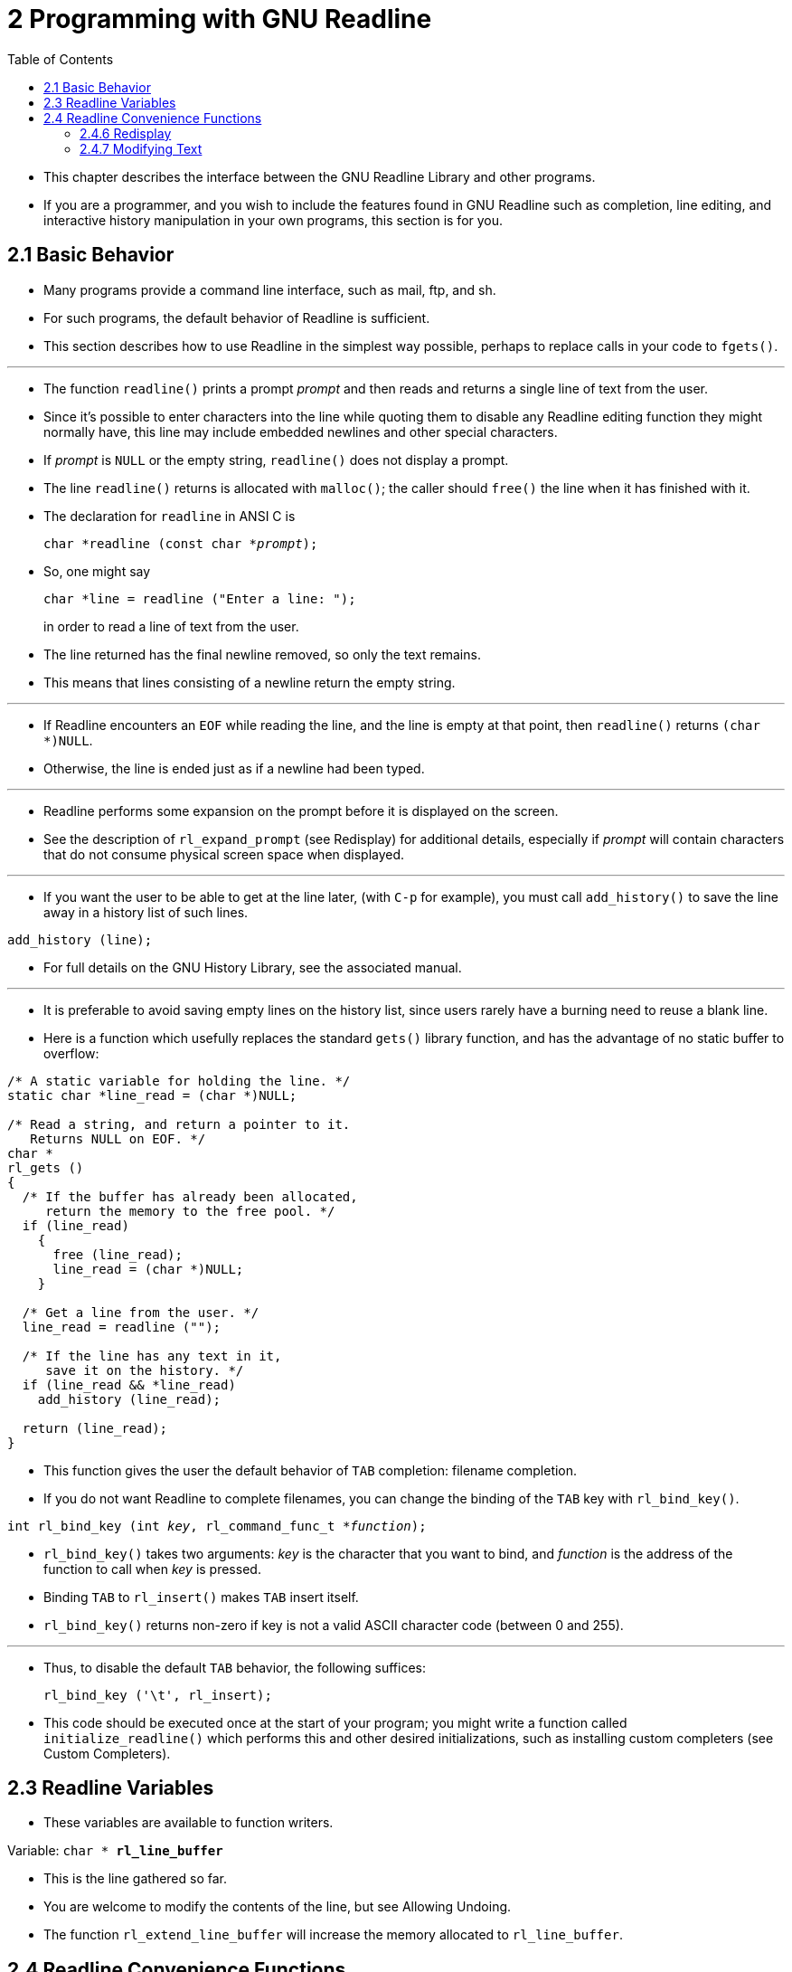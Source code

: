 = 2 Programming with GNU Readline
:source-highlighter: rouge
:tabsize: 8
:toc: left

* This chapter describes the interface between the GNU Readline Library and
  other programs.
* If you are a programmer, and you wish to include the features found in GNU
  Readline such as completion, line editing, and interactive history
  manipulation in your own programs, this section is for you.

== 2.1 Basic Behavior

* Many programs provide a command line interface, such as mail, ftp, and sh.
* For such programs, the default behavior of Readline is sufficient.
* This section describes how to use Readline in the simplest way possible,
  perhaps to replace calls in your code to `fgets()`.

'''

* The function `readline()` prints a prompt _prompt_ and then reads and
  returns a single line of text from the user.
* Since it's possible to enter characters into the line while quoting them to
  disable any Readline editing function they might normally have, this line
  may include embedded newlines and other special characters.
* If _prompt_ is `NULL` or the empty string, `readline()` does not display a
  prompt.
* The line `readline()` returns is allocated with `malloc()`; the caller
  should `free()` the line when it has finished with it.
* The declaration for `readline` in ANSI C is
+
[source,c,subs="macros+"]
char *readline (const char *pass:q[_prompt_]);

* So, one might say
+
[source,c]
char *line = readline ("Enter a line: ");
+
in order to read a line of text from the user.
* The line returned has the final newline removed, so only the text remains.
* This means that lines consisting of a newline return the empty string.

'''

* If Readline encounters an `EOF` while reading the line, and the line is
  empty at that point, then `readline()` returns `(char *)NULL`.
* Otherwise, the line is ended just as if a newline had been typed.

'''

* Readline performs some expansion on the prompt before it is displayed on the
  screen.
* See the description of `rl_expand_prompt` (see Redisplay) for additional
  details, especially if _prompt_ will contain characters that do not consume
  physical screen space when displayed.

'''

* If you want the user to be able to get at the line later, (with `C-p` for
  example), you must call `add_history()` to save the line away in a history
  list of such lines.

[source,c]
add_history (line);

* For full details on the GNU History Library, see the associated manual.

'''

* It is preferable to avoid saving empty lines on the history list, since
  users rarely have a burning need to reuse a blank line.
* Here is a function which usefully replaces the standard `gets()` library
  function, and has the advantage of no static buffer to overflow:

[,c]
----
/* A static variable for holding the line. */
static char *line_read = (char *)NULL;

/* Read a string, and return a pointer to it.
   Returns NULL on EOF. */
char *
rl_gets ()
{
  /* If the buffer has already been allocated,
     return the memory to the free pool. */
  if (line_read)
    {
      free (line_read);
      line_read = (char *)NULL;
    }

  /* Get a line from the user. */
  line_read = readline ("");

  /* If the line has any text in it,
     save it on the history. */
  if (line_read && *line_read)
    add_history (line_read);

  return (line_read);
}
----

* This function gives the user the default behavior of `TAB` completion:
  filename completion.
* If you do not want Readline to complete filenames, you can change the
  binding of the `TAB` key with `rl_bind_key()`.

[source,c,subs="macros+"]
int rl_bind_key (int pass:q[_key_], rl_command_func_t *pass:q[_function_]);

* `rl_bind_key()` takes two arguments: _key_ is the character that you want to
  bind, and _function_ is the address of the function to call when _key_ is
  pressed.
* Binding `TAB` to `rl_insert()` makes `TAB` insert itself.
* `rl_bind_key()` returns non-zero if key is not a valid ASCII character code
  (between 0 and 255).

'''

* Thus, to disable the default `TAB` behavior, the following suffices:
+
[source,c]
rl_bind_key ('\t', rl_insert);

* This code should be executed once at the start of your program; you might
  write a function called `initialize_readline()` which performs this and
  other desired initializations, such as installing custom completers (see
  Custom Completers).

== 2.3 Readline Variables

* These variables are available to function writers.

.Variable: `char * *rl_line_buffer*`
* This is the line gathered so far.
* You are welcome to modify the contents of the line, but see Allowing
  Undoing.
* The function `rl_extend_line_buffer` will increase the memory allocated to
  `rl_line_buffer`.

== 2.4 Readline Convenience Functions

=== 2.4.6 Redisplay

.Function: `void *rl_redisplay* (void)`
* Change what's displayed on the screen to reflect the current contents of
  `rl_line_buffer`.

.Function: `int *rl_on_new_line* (void)`
* Tell the update functions that we have moved onto a new (empty) line,
  usually after outputting a newline.

=== 2.4.7 Modifying Text

.Function: `void *rl_replace_line* (const char *text, int clear_undo)`
* Replace the contents of `rl_line_buffer` with text.
* This preserves the point and mark, if possible.
* If `clear_undo` is non-zero, this clears the undo list associated with the
  current line.
